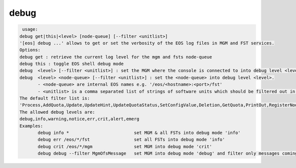debug
-----

.. code-block:: text

   usage:
  debug get|this|<level> [node-queue] [--filter <unitlist>]
  '[eos] debug ...' allows to get or set the verbosity of the EOS log files in MGM and FST services.
  Options:
  debug get : retrieve the current log level for the mgm and fsts node-queue
  debug this : toggle EOS shell debug mode
  debug  <level> [--filter <unitlist>] : set the MGM where the console is connected to into debug level <level>
  debug  <level> <node-queue> [--filter <unitlist>] : set the <node-queue> into debug level <level>.
  	 - <node-queue> are internal EOS names e.g. '/eos/<hostname>:<port>/fst'
  	 - <unitlist> is a comma separated list of strings of software units which should be filtered out in the message log!
  The default filter list is:
  'Process,AddQuota,Update,UpdateHint,UpdateQuotaStatus,SetConfigValue,Deletion,GetQuota,PrintOut,RegisterNode,SharedHash,listenFsChange,placeNewReplicas,placeNewReplicasOneGroup,accessReplicas,accessReplicasOneGroup,accessHeadReplicaMultipleGroup,updateTreeInfo,updateAtomicPenalties,updateFastStructures,work'.
  The allowed debug levels are:
  debug,info,warning,notice,err,crit,alert,emerg
  Examples:
  	 debug info *                         set MGM & all FSTs into debug mode 'info'
  	 debug err /eos/*/fst                 set all FSTs into debug mode 'info'
  	 debug crit /eos/*/mgm                set MGM into debug mode 'crit'
  	 debug debug --filter MgmOfsMessage   set MGM into debug mode 'debug' and filter only messages coming from unit 'MgmOfsMessage'.
  
